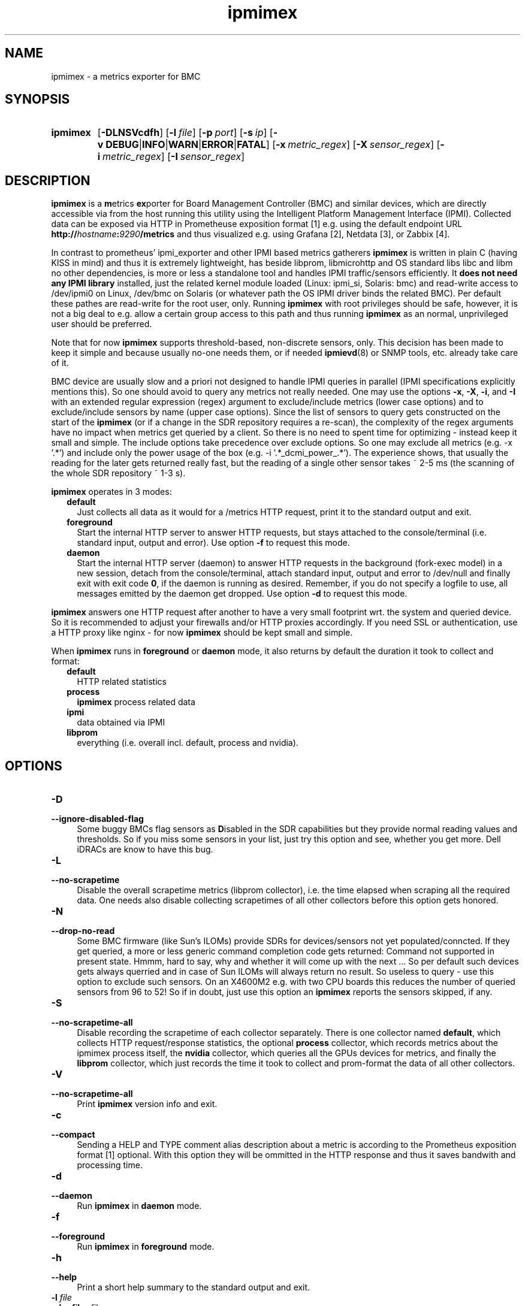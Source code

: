 .TH ipmimex 8 "2021-03-28"

.SH "NAME"
ipmimex \- a metrics exporter for BMC

.SH "SYNOPSIS"
.nh
.na
.HP
.B ipmimex
[\fB\-DLNSVcdfh\fR]
[\fB\-l\ \fIfile\fR]
[\fB\-p\ \fIport\fR]
[\fB\-s\ \fIip\fR]
[\fB\-v\ DEBUG\fR|\fBINFO\fR|\fBWARN\fR|\fBERROR\fR|\fBFATAL\fR]
[\fB\-x\ \fImetric_regex\fR]
[\fB\-X\ \fIsensor_regex\fR]
[\fB\-i\ \fImetric_regex\fR]
[\fB\-I\ \fIsensor_regex\fR]
.ad
.hy

.SH "DESCRIPTION"
.B ipmimex
is a \fBm\fRetrics \fBex\fRporter for Board Management Controller (BMC)
and similar devices, which are directly accessible via from the host running
this utility using the Intelligent Platform Management Interface (IPMI).
Collected data can be exposed via HTTP in Prometheuse exposition format [1]
e.g. using the default endpoint URL
\fBhttp://\fIhostname\fB:\fI9290\fB/metrics\fR and thus visualized e.g. using
Grafana [2], Netdata [3], or Zabbix [4].

In contrast to prometheus' ipmi_exporter and other IPMI based metrics gatherers
\fBipmimex\fR is written in plain C (having KISS in mind)
and thus it is extremely lightweight, has beside libprom, libmicrohttp and
OS standard libs libc and libm no other dependencies, is more or less a
standalone tool and handles IPMI traffic/sensors efficiently. It
\fBdoes not need any IPMI library\fR installed, just the related kernel
module loaded (Linux: ipmi_si, Solaris: bmc) and read-write access to
/dev/ipmi0 on Linux, /dev/bmc on Solaris (or whatever path the OS IPMI driver
binds the related BMC). Per default these pathes are read-write for the root
user, only. Running \fBipmimex\fR with root privileges should be safe, however,
it is not a big deal to e.g. allow a certain group access to this path and thus
running \fBipmimex\fR as an normal, unprivileged user should be preferred.

Note that for now \fBipmimex\fR supports threshold-based, non-discrete sensors,
only. This decision has been made to keep it simple and because usually no-one
needs them, or if needed \fBipmievd\fR(8) or SNMP tools, etc. already take care
of it.

BMC device are usually slow and a priori not designed to handle IPMI queries
in parallel (IPMI specifications explicitly mentions this). So one should avoid
to query any metrics not really needed. One may use the options \fB-x\fR,
\fB-X\fR, \fB-i\fR, and \fB-I\fR with an extended regular expression (regex)
argument to exclude/include metrics (lower case options) and to exclude/include
sensors by name (upper case options). Since the list of sensors to query gets
constructed on the start of the \fBipmimex\fR (or if a change in the SDR
repository requires a re-scan), the complexity of the regex arguments have no
impact when metrics get queried by a client. So there is no need to spent time
for optimizing - instead keep it small and simple. The include options take
precedence over exclude options. So one may exclude all metrics (e.g. -x '.*')
and include only the power usage of the box (e.g. -i '.*_dcmi_power_.*'). The
experience shows, that usually the reading for the later gets returned really
fast, but the reading of a single other sensor takes ~ 2-5 ms (the scanning of
the whole SDR repository ~ 1-3 s).

\fBipmimex\fR operates in 3 modes:

.RS 2
.IP \fBdefault\fR 2
Just collects all data as it would for a /metrics HTTP request, print
it to the standard output and exit.
.IP \fBforeground\fR
Start the internal HTTP server to answer HTTP requests, but stays
attached to the console/terminal (i.e. standard input, output and error).
Use option \fB-f\fR to request this mode.
.IP \fBdaemon\fR
Start the internal HTTP server (daemon) to answer HTTP requests in the
background (fork-exec model) in a new session, detach from the
console/terminal, attach standard input, output and error to /dev/null
and finally exit with exit code \fB0\fR, if the daemon is running as
desired. Remember, if you do not specify a logfile to use, all messages
emitted by the daemon get dropped.
Use option \fB-d\fR to request this mode.
.RE

\fBipmimex\fR answers one HTTP request after another to have a
very small footprint wrt. the system and queried device. So it is
recommended to adjust your firewalls and/or HTTP proxies accordingly.
If you need SSL or authentication, use a HTTP proxy like nginx - for now
\fBipmimex\fR should be kept small and simple.

When \fBipmimex\fR runs in \fBforeground\fR or \fBdaemon\fR mode, it also
returns by default the duration it took to collect and format:
.RS 2
.TP 2
.B default
HTTP related statistics
.TP
.B process
\fBipmimex\fR process related data
.TP
.B ipmi
data obtained via IPMI
.TP
.B libprom
everything (i.e. overall incl. default, process and nvidia).
.RE

.SH "OPTIONS"
.TP 4
.B \-D
.PD 0
.TP
.B \-\-ignore\-disabled\-flag
Some buggy BMCs flag sensors as \fBD\fRisabled in the SDR capabilities but
they provide normal reading values and thresholds. So if you miss some sensors
in your list, just try this option and see, whether you get more. Dell iDRACs
are know to have this bug.

.TP
.B \-L
.PD 0
.TP
.B \-\-no\-scrapetime
Disable the overall scrapetime metrics (libprom collector), i.e. the time
elapsed when scraping all the required data. One needs also disable
collecting scrapetimes of all other collectors before this option
gets honored.

.TP
.B \-N
.PD 0
.TP
.B \-\-drop\-no\-read
Some BMC firmware (like Sun's ILOMs) provide SDRs for devices/sensors not yet
populated/conncted. If they get queried, a more or less generic command
completion code gets returned: Command not supported in present state. Hmmm,
hard to say, why and whether it will come up with the next ... So per default
such devices gets always querried and in case of Sun ILOMs will always return
no result. So useless to query - use this option to exclude such sensors. On
an X4600M2 e.g. with two CPU boards this reduces the number of queried sensors
from 96 to 52! So if in doubt, just use this option an \fBipmimex\fR reports
the sensors skipped, if any.

.TP
.B \-S
.PD 0
.TP
.B \-\-no\-scrapetime\-all
Disable recording the scrapetime of each collector separately. There is
one collector named \fBdefault\fR, which collects HTTP request/response
statistics, the optional \fBprocess\fR collector, which records metrics
about the ipmimex process itself, the \fBnvidia\fR collector, which queries
all the GPUs devices for metrics, and finally the \fBlibprom\fR collector,
which just records the time it took to collect and prom-format the data
of all other collectors.

.TP
.B \-V
.PD 0
.TP
.B \-\-no\-scrapetime\-all
Print \fBipmimex\fR version info and exit.

.TP
.B \-c
.PD 0
.TP
.B \-\-compact
Sending a HELP and TYPE comment alias description about a metric is
according to the Prometheus exposition format [1] optional. With this
option they will be ommitted in the HTTP response and thus it saves
bandwith and processing time.

.TP
.B \-d
.PD 0
.TP
.B \-\-daemon
Run \fBipmimex\fR in \fBdaemon\fR mode.

.TP
.B \-f
.PD 0
.TP
.B \-\-foreground
Run \fBipmimex\fR in \fBforeground\fR mode.

.TP
.B \-h
.PD 0
.TP
.B \-\-help
Print a short help summary to the standard output and exit.

.TP
.BI \-l " file"
.PD 0
.TP
.BI \-\-logfile= file
Log all messages to the given \fIfile\fR when the main process is running.

.TP
.BI \-n " list"
.PD 0
.TP
.BI \-\-no-metric= list
Skip all the metrics given in the comma separated \fIlist\fR of metric names.

.TP
.BI \-p " num"
.PD 0
.TP
.BI \-\-port= num
Bind to port \fInum\fR and listen there for HTTP requests. Note that a port
below 1024 usually requires additional privileges.

.TP
.BI \-s " IP"
.PD 0
.TP
.BI \-\-source= IP
Bind the HTTP server to the given \fIIP\fR address, only. Per default
it binds to 0.0.0.0, i.e. all IPs configured on this host/zone/container.
If you want to enable IPv6, just specify an IPv6 address here (\fB::\fR
is the same for IPv6 as 0.0.0.0 for IPv4).

.TP
.BI \-v " level"
.PD 0
.TP
.BI \-\-verbosity= level
Set the message verbosity to the given \fIlevel\fR. Accepted tokens are
\fBDEBUG\fR, \fBINFO\fR, \fBWARN\fR, \fBERROR\fR, \fBFATAL\fR and for
convenience \fB1\fR..\fB5\fR respectively.

.TP
.BI \-x " regex"
.PD 0
.TP
.BI \-\-exclude-metrics= regex
Exclude all metrics whoms name matches the given extended regular expression
\fIregex\fB (see also \fBregcomp\fR(3C)).

.TP
.BI \-X " regex"
.PD 0
.TP
.BI \-\-exclude-sensors= regex
Exclude all metrics whoms sensor name matches the given extended regular
expression \fIregex\fB (see also \fBregcomp\fR(3C)).

.TP
.BI \-i " regex"
.PD 0
.TP
.BI \-\-include-metrics= regex
Include all metrics whoms name matches the given extended regular expression
\fIregex\fB (see also \fBregcomp\fR(3C)). Takes precedence over excludes.

.TP
.BI \-I " regex"
.PD 0
.TP
.BI \-\-include-sensors= regex
Include all metrics whoms sensor name matches the given extended regular
expression \fIregex\fB (see also \fBregcomp\fR(3C)). Takes precedence over
excludes.

.SH "EXIT STATUS"
.TP 4
.B 0
on success.
.TP
.B 1
if an unexpected error occurred during the start (other problem).
.TP
.B 96
if an invalid option or option value got passed (config problem).
.TP
.B 100
if the logfile is not writable or port access is not allowed (permission problem).
.TP
.B 101
If BMC could not be found, is not accessible or provides no threshold-based,
non-discrete sensors.

.SH "ENVIRONMENT"

.TP 4
.B PROM_LOG_LEVEL
If no verbosity level got specified via option \fB-v\ \fI...\fR, this
environment variable gets checked for a verbosity value. If there is a
valid one, the verbosity level gets set accordingly, otherwise \fBINFO\fR
level will be used.

.SH "FILES"
.TP 4
.B /dev/ipmiN or /dev/bmc
The character special devices used by default to communicate with the BMC.

.SH "BUGS"
https://github.com/jelmd/ipmimex is the official source code repository
for \fBipmimex\fR.  If you need some new features, or metrics, or bug fixes,
please feel free to create an issue there using
https://github.com/jelmd/ipmimex/issues .

.SH "AUTHORS"
Jens Elkner

.SH "SEE ALSO"
[1]\ https://prometheus.io/docs/instrumenting/exposition_formats/
.br
[2]\ https://grafana.com/
.br
[3]\ https://www.netdata.cloud/
.br
[4]\ https://www.zabbix.com/
.\" # vim: ts=4 sw=4 filetype=nroff
